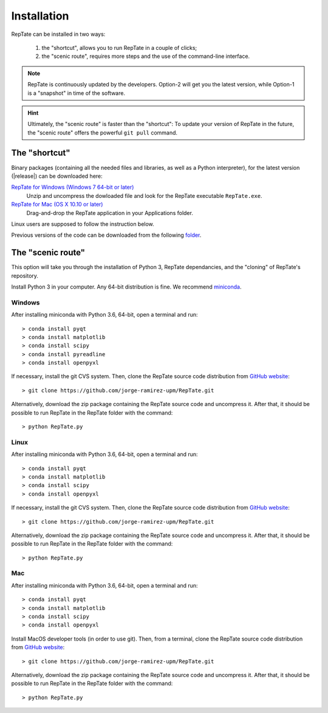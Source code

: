 ============
Installation
============

RepTate can be installed in two ways: 

    #. the "shortcut", allows you to run RepTate in a couple of clicks;
    #. the "scenic route", requires more steps and the use of the command-line interface. 

.. note::
    RepTate is continuously updated by the developers. Option-2 will get you the latest version, 
    while Option-1 is a "snapshot" in time of the software. 

.. hint::
    Ultimately, the "scenic route" is faster than the "shortcut":
    To update your version of RepTate in the future, the "scenic route" offers
    the powerful ``git pull`` command.

The "shortcut"
==============

Binary packages (containing all the needed files and libraries, 
as well as a Python interpreter), for the latest version (|release|) can be downloaded here: 

`RepTate for Windows (Windows 7 64-bit or later) <https://upm365-my.sharepoint.com/:u:/g/personal/jorge_ramirez_upm_es/EVPmrLpqiwJJgYJVCjlVHmYB_huq8_D9UtHIcZc-zDC6aw?download=1>`_
    Unzip and uncompress the dowloaded file and look for the RepTate executable ``RepTate.exe``.

`RepTate for Mac (OS X 10.10 or later) <https://upm365-my.sharepoint.com/:u:/g/personal/jorge_ramirez_upm_es/EZrT61uCzZdKsXRe167rwrkB519j1aSaAcRh8cGb4_zrMw?download=1>`_ 
    Drag-and-drop the RepTate application in your Applications folder. 
    
Linux users are supposed to follow the instruction below.

Previous versions of the code can be downloaded from the following `folder 
<https://upm365-my.sharepoint.com/:f:/g/personal/jorge_ramirez_upm_es/EmVwGD9TFo1BhgRlBahS3NwB98txob9v_e3CUJSVYITKYg?e=9QB5vz>`_.

The "scenic route"
==================

This option will take you through the installation of Python 3, RepTate dependancies, 
and the "cloning" of RepTate's repository.

Install Python 3 in your computer. Any 64-bit distribution is fine. We recommend `miniconda 
<https://conda.io/miniconda.html>`_.

Windows
-------

After installing miniconda with Python 3.6, 64-bit, open a terminal and run::

    > conda install pyqt 
    > conda install matplotlib 
    > conda install scipy
    > conda install pyreadline
    > conda install openpyxl

If necessary, install the git CVS system. Then, clone the RepTate source code distribution 
from `GitHub website <https://github.com/jorge-ramirez-upm/RepTate>`_::

    > git clone https://github.com/jorge-ramirez-upm/RepTate.git

Alternatively, download the zip package containing the RepTate source code and uncompress it.    
After that, it should be possible to run RepTate in the RepTate folder with the command::

    > python RepTate.py

Linux
-----

After installing miniconda with Python 3.6, 64-bit, open a terminal and run::

    > conda install pyqt 
    > conda install matplotlib 
    > conda install scipy
    > conda install openpyxl

If necessary, install the git CVS system. Then, clone the RepTate source code distribution 
from `GitHub website <https://github.com/jorge-ramirez-upm/RepTate>`_::

    > git clone https://github.com/jorge-ramirez-upm/RepTate.git

Alternatively, download the zip package containing the RepTate source code and uncompress it.    
After that, it should be possible to run RepTate in the RepTate folder with the command::

    > python RepTate.py
    
Mac
---

After installing miniconda with Python 3.6, 64-bit, open a terminal and run::
    
    > conda install pyqt 
    > conda install matplotlib 
    > conda install scipy
    > conda install openpyxl
    
Install MacOS developer tools (in order to use git). Then, from a terminal, clone the 
RepTate source code distribution from `GitHub website <https://github.com/jorge-ramirez-upm/RepTate>`_::

    > git clone https://github.com/jorge-ramirez-upm/RepTate.git

Alternatively, download the zip package containing the RepTate source code and uncompress it. 
After that, it should be possible to run RepTate in the RepTate folder with the command::

    > python RepTate.py

    
    
    

